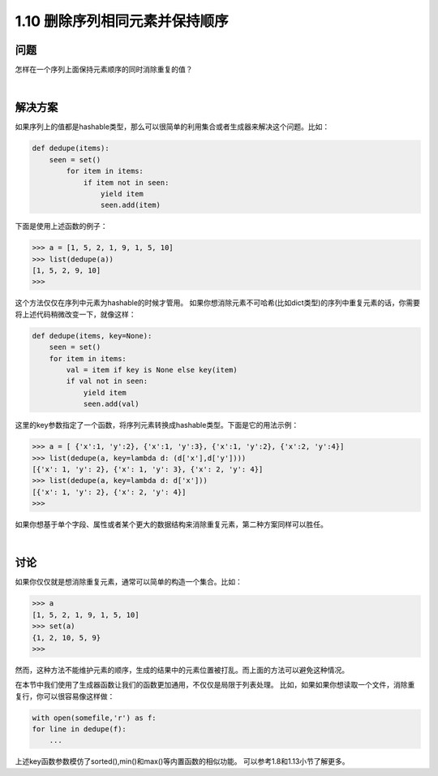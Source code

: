=============================
1.10 删除序列相同元素并保持顺序
=============================

----------
问题
----------
怎样在一个序列上面保持元素顺序的同时消除重复的值？

|

----------
解决方案
----------
如果序列上的值都是hashable类型，那么可以很简单的利用集合或者生成器来解决这个问题。比如：

.. code-block:: python

    def dedupe(items):
        seen = set()
            for item in items:
                if item not in seen:
                    yield item
                    seen.add(item)
下面是使用上述函数的例子：

.. code-block:: python

    >>> a = [1, 5, 2, 1, 9, 1, 5, 10]
    >>> list(dedupe(a))
    [1, 5, 2, 9, 10]
    >>>
这个方法仅仅在序列中元素为hashable的时候才管用。
如果你想消除元素不可哈希(比如dict类型)的序列中重复元素的话，你需要将上述代码稍微改变一下，就像这样：

.. code-block:: python

    def dedupe(items, key=None):
        seen = set()
        for item in items:
            val = item if key is None else key(item)
            if val not in seen:
                yield item
                seen.add(val)

这里的key参数指定了一个函数，将序列元素转换成hashable类型。下面是它的用法示例：

.. code-block:: python

    >>> a = [ {'x':1, 'y':2}, {'x':1, 'y':3}, {'x':1, 'y':2}, {'x':2, 'y':4}]
    >>> list(dedupe(a, key=lambda d: (d['x'],d['y'])))
    [{'x': 1, 'y': 2}, {'x': 1, 'y': 3}, {'x': 2, 'y': 4}]
    >>> list(dedupe(a, key=lambda d: d['x']))
    [{'x': 1, 'y': 2}, {'x': 2, 'y': 4}]
    >>>

如果你想基于单个字段、属性或者某个更大的数据结构来消除重复元素，第二种方案同样可以胜任。

|

----------
讨论
----------
如果你仅仅就是想消除重复元素，通常可以简单的构造一个集合。比如：

.. code-block:: python

    >>> a
    [1, 5, 2, 1, 9, 1, 5, 10]
    >>> set(a)
    {1, 2, 10, 5, 9}
    >>>

然而，这种方法不能维护元素的顺序，生成的结果中的元素位置被打乱。而上面的方法可以避免这种情况。

在本节中我们使用了生成器函数让我们的函数更加通用，不仅仅是局限于列表处理。
比如，如果如果你想读取一个文件，消除重复行，你可以很容易像这样做：

.. code-block:: python

    with open(somefile,'r') as f:
    for line in dedupe(f):
        ...

上述key函数参数模仿了sorted(),min()和max()等内置函数的相似功能。
可以参考1.8和1.13小节了解更多。
